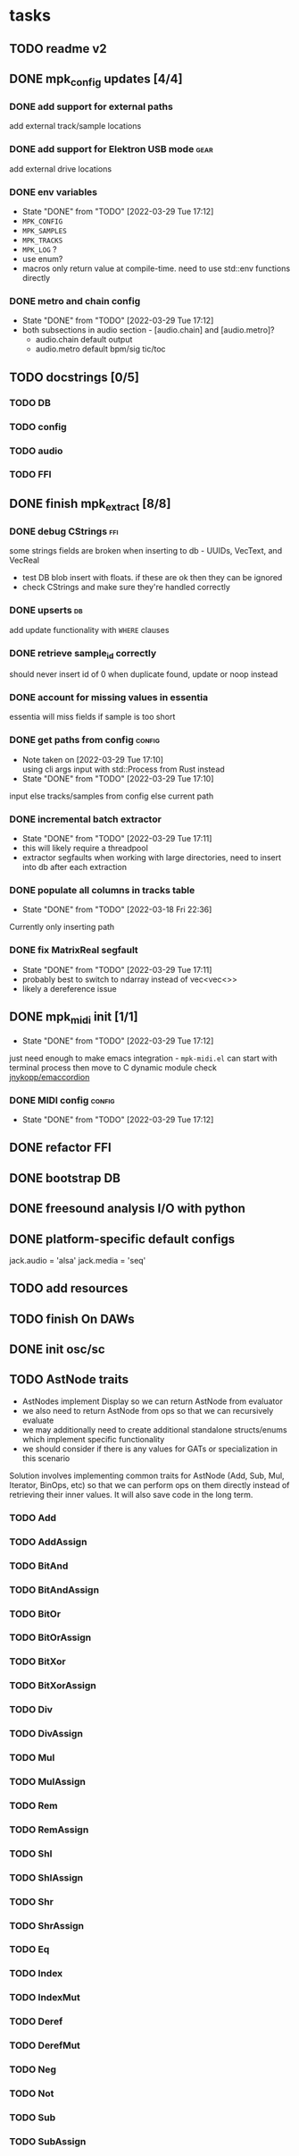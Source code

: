 * tasks
** TODO readme v2
** DONE mpk_config updates [4/4]
*** DONE add support for external paths
add external track/sample locations
*** DONE add support for Elektron USB mode                             :gear:
add external drive locations

*** DONE env variables
- State "DONE"       from "TODO"       [2022-03-29 Tue 17:12]
- =MPK_CONFIG=
- =MPK_SAMPLES=
- =MPK_TRACKS=
- =MPK_LOG= ?
- use enum?
- macros only return value at compile-time. need to use std::env functions directly
*** DONE metro and chain config
- State "DONE"       from "TODO"       [2022-03-29 Tue 17:12]
- both subsections in audio section - [audio.chain] and [audio.metro]?
  - audio.chain default output
  - audio.metro default bpm/sig tic/toc
** TODO docstrings [0/5]
*** TODO DB
*** TODO config
*** TODO audio
*** TODO FFI
** DONE finish mpk_extract [8/8]
*** DONE debug CStrings                                                 :ffi:
some strings fields are broken when inserting to db - UUIDs, VecText, and VecReal
- test DB blob insert with floats. if these are ok then they can be ignored
- check CStrings and make sure they're handled correctly
*** DONE upserts                                                         :db:
add update functionality with =WHERE= clauses
*** DONE retrieve sample_id correctly
should never insert id of 0 when duplicate found, update or noop instead
*** DONE account for missing values in essentia
essentia will miss fields if sample is too short
*** DONE get paths from config                                       :config:
- Note taken on [2022-03-29 Tue 17:10] \\
  using cli args input with std::Process from Rust instead
- State "DONE"       from "TODO"       [2022-03-29 Tue 17:10]
input else tracks/samples from config else current path

*** DONE incremental batch extractor
- State "DONE"       from "TODO"       [2022-03-29 Tue 17:11]
- this will likely require a threadpool
- extractor segfaults when working with large directories, need to
  insert into db after each extraction
*** DONE populate all columns in tracks table
- State "DONE"       from "TODO"       [2022-03-18 Fri 22:36]
Currently only inserting path
*** DONE fix MatrixReal segfault
- State "DONE"       from "TODO"       [2022-03-29 Tue 17:11]
- probably best to switch to ndarray instead of vec<vec<>>
- likely a dereference issue
** DONE mpk_midi init [1/1]
- State "DONE"       from "TODO"       [2022-03-29 Tue 17:12]
just need enough to make emacs integration - =mpk-midi.el=
can start with terminal process then move to C dynamic module
check [[https://github.com/jnykopp/emaccordion][jnykopp/emaccordion]]
*** DONE MIDI config                                                 :config:
- State "DONE"       from "TODO"       [2022-03-29 Tue 17:12]
** DONE refactor FFI
** DONE bootstrap DB
** DONE freesound analysis I/O with python
** DONE platform-specific default configs
  jack.audio = 'alsa'
  jack.media = 'seq'
** TODO add resources
** TODO finish On DAWs
** DONE init osc/sc
** TODO AstNode traits
- AstNodes implement Display so we can return AstNode from evaluator
- we also need to return AstNode from ops so that we can recursively evaluate
- we may additionally need to create additional standalone
  structs/enums which implement specific functionality
- we should consider if there is any values for GATs or specialization in this scenario
Solution involves implementing common traits for AstNode (Add, Sub,
Mul, Iterator, BinOps, etc) so that we can perform ops on them
directly instead of retrieving their inner values. It will also save
code in the long term.
*** TODO Add
*** TODO AddAssign
*** TODO BitAnd
*** TODO BitAndAssign
*** TODO BitOr
*** TODO BitOrAssign
*** TODO BitXor
*** TODO BitXorAssign
*** TODO Div
*** TODO DivAssign
*** TODO Mul
*** TODO MulAssign
*** TODO Rem
*** TODO RemAssign
*** TODO Shl
*** TODO ShlAssign
*** TODO Shr
*** TODO ShrAssign
*** TODO Eq
*** TODO Index
*** TODO IndexMut
*** TODO Deref
*** TODO DerefMut
*** TODO Neg
*** TODO Not
*** TODO Sub
*** TODO SubAssign
